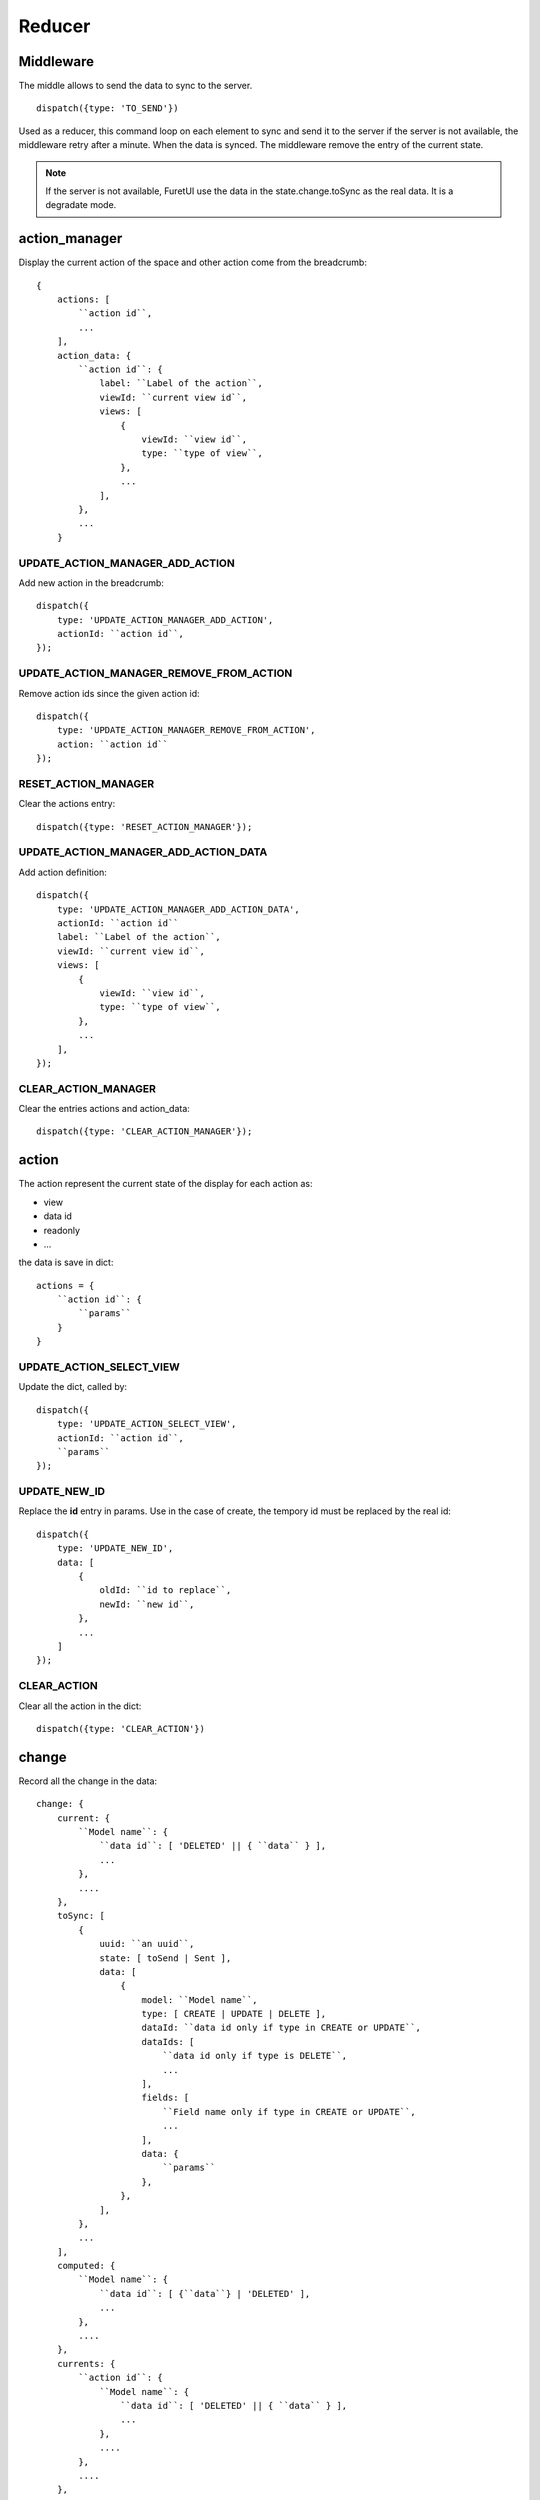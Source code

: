 .. This file is a part of the FuretUI project
..
..    Copyright (C) 2014 Jean-Sebastien SUZANNE <jssuzanne@anybox.fr>
..
.. This Source Code Form is subject to the terms of the Mozilla Public License,
.. v. 2.0. If a copy of the MPL was not distributed with this file,You can
.. obtain one at http://mozilla.org/MPL/2.0/.

Reducer
=======

Middleware
----------

The middle allows to send the data to sync to the server.

::

    dispatch({type: 'TO_SEND'})


Used as a reducer, this command loop on each element to sync and send it to the server
if the server is not available, the middleware retry after a minute. When the data is
synced. The middleware remove the entry of the current state.

.. note::

    If the server is not available, FuretUI use the data in the state.change.toSync
    as the real data. It is a degradate mode.


action_manager
--------------

Display the current action of the space and other action come from the breadcrumb::

    {
        actions: [
            ``action id``,
            ...
        ],
        action_data: {
            ``action id``: {
                label: ``Label of the action``,
                viewId: ``current view id``,
                views: [
                    {
                        viewId: ``view id``,
                        type: ``type of view``,
                    },
                    ...
                ],
            },
            ...
        }

UPDATE_ACTION_MANAGER_ADD_ACTION
~~~~~~~~~~~~~~~~~~~~~~~~~~~~~~~~

Add new action in the breadcrumb::

    dispatch({
        type: 'UPDATE_ACTION_MANAGER_ADD_ACTION',
        actionId: ``action id``,
    });

UPDATE_ACTION_MANAGER_REMOVE_FROM_ACTION
~~~~~~~~~~~~~~~~~~~~~~~~~~~~~~~~~~~~~~~~

Remove action ids since the given action id::

    dispatch({
        type: 'UPDATE_ACTION_MANAGER_REMOVE_FROM_ACTION',
        action: ``action id``
    });

RESET_ACTION_MANAGER
~~~~~~~~~~~~~~~~~~~~

Clear the actions entry::

    dispatch({type: 'RESET_ACTION_MANAGER'});

UPDATE_ACTION_MANAGER_ADD_ACTION_DATA
~~~~~~~~~~~~~~~~~~~~~~~~~~~~~~~~~~~~~

Add action definition::

    dispatch({
        type: 'UPDATE_ACTION_MANAGER_ADD_ACTION_DATA',
        actionId: ``action id``
        label: ``Label of the action``,
        viewId: ``current view id``,
        views: [
            {
                viewId: ``view id``,
                type: ``type of view``,
            },
            ...
        ],
    });

CLEAR_ACTION_MANAGER
~~~~~~~~~~~~~~~~~~~~

Clear the entries actions and action_data::

    dispatch({type: 'CLEAR_ACTION_MANAGER'});


action
------

The action represent the current state of the display for each action as:

* view
* data id
* readonly
* ...

the data is save in dict::

    actions = {
        ``action id``: {
            ``params``
        }
    }


UPDATE_ACTION_SELECT_VIEW
~~~~~~~~~~~~~~~~~~~~~~~~~

Update the dict, called by::

    dispatch({
        type: 'UPDATE_ACTION_SELECT_VIEW',
        actionId: ``action id``,
        ``params``
    });


UPDATE_NEW_ID
~~~~~~~~~~~~~

Replace the **id** entry in params. Use in the case of create, the tempory id must
be replaced by the real id::

    dispatch({
        type: 'UPDATE_NEW_ID',
        data: [
            {
                oldId: ``id to replace``,
                newId: ``new id``,
            },
            ...
        ]
    });

CLEAR_ACTION
~~~~~~~~~~~~

Clear all the action in the dict::

    dispatch({type: 'CLEAR_ACTION'})

change
------

Record all the change in the data::

    change: {
        current: {
            ``Model name``: {
                ``data id``: [ 'DELETED' || { ``data`` } ],
                ...
            },
            ....
        },
        toSync: [
            {
                uuid: ``an uuid``,
                state: [ toSend | Sent ],
                data: [
                    {
                        model: ``Model name``,
                        type: [ CREATE | UPDATE | DELETE ],
                        dataId: ``data id only if type in CREATE or UPDATE``,
                        dataIds: [
                            ``data id only if type is DELETE``,
                            ...
                        ],
                        fields: [
                            ``Field name only if type in CREATE or UPDATE``,
                            ...
                        ],
                        data: {
                            ``params``
                        },
                    },
                ],
            },
            ...
        ],
        computed: {
            ``Model name``: {
                ``data id``: [ {``data``} | 'DELETED' ],
                ...
            },
            ....
        },
        currents: {
            ``action id``: {
                ``Model name``: {
                    ``data id``: [ 'DELETED' || { ``data`` } ],
                    ...
                },
                ....
            },
            ....
        },
    }


* **current**: is the current unsaved change
* **toSync**: The saved change to sync
* **computed**: The saved change merged, waiting the sync and used by Furet UI, offline mode
* **currents**: unsaveed change for another action

ON_CHANGE
~~~~~~~~~

Modify current unsaved change::

    dispatch({
        type: 'ON_CHANGE',
        model: ``Model name``,
        dataId: ``data id``,
        fieldname: ``name of the field``,
        newValue: ``new value to save``,
        fields: ``field to read by the server, only for one2many fields``,
    });


ON_CHANGE_DELETE
~~~~~~~~~~~~~~~~

Mark an id for a model as 'DELETED'::

    dispatch({
        type:'ON_CHANGE_DELETE',
        model: ``model's name``,
        dataIds: [
            ``data id to mark as DELETED``
            ...
        ],
    });


CLEAR_CHANGE
~~~~~~~~~~~~

Reset the current unsaved change::

    dispatch({type: 'CLEAR_CHANGE'})


CLEAR_ALL_CHANGES
~~~~~~~~~~~~~~~~~

Clear all current and currents::

    dispatch({type: 'CLEAR_ALL_CHANGES'})


ON_SAVE
~~~~~~~

Put the current unsaved change in the toSync entry and computed entry to simulate the save::

    dispatch({
        type: 'ON_SAVE',
        uuid: ``uuid ``,
        model: ``Model name in the main model``,
        dataId: ``data id of the main model``,
        newData: ``true is new entry, false is an update``,
        fields: [
            ``field name``,
            ...
        ],
    })

ON_DELETE
~~~~~~~~~

Add in the toSync and computed::

    dispatch({
        type: 'ON_DELETE',
        uuid: ``uuid ``,
        model: ``Model name in the main model``,
        dataIds: [
            ``data id of the main model``,
            ...
        ],
    })

SYNC
~~~~

Change the state (toSend => Sent) of one entry in toSync::

    dispatch({
        type: 'SYNC',
        uuid: ``uuid``,
    })


.. note::

    call by the middleware before sync the data

UNSYNC
~~~~~~

Change the state (Sent => toSend) of one entry in toSync::

    dispatch({
        type: 'UNSYNC',
        uuid: ``uuid``,
    })


.. note::

    call by the middleware after sync the data, if the server is not available

SYNCED
~~~~~~

Remove the entry from toSync and recompute the computed entry::

    dispatch({
        type: 'SYNCED',
        uuid: ``uuid``,
    })


.. note::

    call by the middleware after sync the data, if the server is available

ADD_CURRENTS
~~~~~~~~~~~~

Save the current unsaved in the currents data, use for breadcrumb::

    dispatch({
        type: 'ADD_CURRENTS',
        actionId: ``id of the action which has the current unsaved``
    });

.. note::

    after this command the current unsaved will be empty

REVERT_CHANGE
~~~~~~~~~~~~~

Revert the current unsaved by the value in currents in function of actionId. The 
currents will be clean in function of actionId and actionIds::

    dispatch({
        type: 'REVERT_CHANGE',
        actionId: ``id of action to get``,
        actionIds: [
            ``id of action to clean``,
        ]
    });


UPDATE_NEW_ID
~~~~~~~~~~~~~

Replace the **id** entry in:

* current: ``data id`` or value for a fieldname,
* currents: ``data id`` or value for a fieldname,
* toSync: **dataId**, **dataIds** or value for a fieldname,

The goal is to replace a created object tempory id by the real id::

    dispatch({
        type: 'UPDATE_NEW_ID',
        data: [
            {
                oldId: ``id to replace``,
                newId: ``new id``,
            },
            ...
        ]
    });


.. warning::

    the key 'UPDATE_NEW_ID' is use in to reducer action and change.


client
------

Add any information about a custom client::

    client: {
        ``custom view name``: {
            ``params of the custum view``,
        },
        ...
    }

UPDATE_VIEW_CLIENT
~~~~~~~~~~~~~~~~~~

Add params for a custom view::

    dispatch({
        type: 'UPDATE_VIEW_CLIENT',
        viewName: ``custom view name``,
        ``params ...``,
    });

CLEAR_CLIENT
~~~~~~~~~~~~

Clear all the params::

    dispatch({type: 'CLEAR_CLIENT'});

data
----

Save the data from the server to use it in FuretUI::

    data: {
        ``Model name``: {
            ``data id``: {
                ``data``,
                ...
            },
            ...
        },
        ...
    }

UPDATE_DATA
~~~~~~~~~~~

Update the data::

    dispatch({
        type: 'UPDATE_DATA',
        model: ``Model name``,
        data: {
            ``data id``: {
                ``params``,
            },
            ...
        },
    });

DELETE_DATA
~~~~~~~~~~~

Delete some data::

    dispatch({
        type: 'DELETE_DATA',
        data: {
            ``Model name``: [
                ``data id``,
            ],
        },
    });

CLEAR_DATA
~~~~~~~~~~

Delete all the data::

    dispatch({type: 'CLEAR_DATA'})

global
------

Define the context of the application::

    global = {
        title: ``title of the application``,
        custom_view: ``the current custom view``,
        modal_custom_view: ``the current modal custom view``,
        spaceId: ``the current space id``,
    }

.. warning::

    custom_view and spaceId can not be filled together

UPDATE_GLOBAL
~~~~~~~~~~~~~

Update the global values::

    dispatch({type: 'UPDATE_GLOBAL', ``params``});

CLEAR_GLOBAL
~~~~~~~~~~~~

Clear all the parameter in global::

    dispatch({type: 'CLEAR_GLOBAL'});

leftmenu, rightmenu
-------------------

It is the same for the both. The define dialog menu::

    [ leftmenu | rightmenu ] = {
        value: {
            label: ``label of the selected menu``,
            image: {
                type: [ font-icon | svg-icon ],
                value: ``value in function of type to display the image``,
            },
        },
        values: [
            {
                label: ``label of the selected menu``,
                description: ``Description of the menu``,
                image: {
                    type: [ font-icon | svg-icon ],
                    value: ``value in function of type to display the image``,
                },
                type: [ space | CLIENT ]
                id: ``space if or custom view name in function of type value``
            },
        ],
    }

UPDATE_LEFT_MENU, UPDATE_RIGHT_MENU
~~~~~~~~~~~~~~~~~~~~~~~~~~~~~~~~~~~

Update the menu definition or selected menu::

    dispatch({
        type: [ UPDATE_LEFT_MENU | UPDATE_RIGHT_MENU ],
        value: {
            label: ``label of the selected menu``,
            image: {
                type: [ font-icon | svg-icon ],
                value: ``value in function of type to display the image``,
            },
        },
        values: [
            {
                label: ``label of the selected menu``,
                description: ``Description of the menu``,
                image: {
                    type: [ font-icon | svg-icon ],
                    value: ``value in function of type to display the image``,
                },
                type: [ space | CLIENT ]
                id: ``space if or custom view name in function of type value``
            },
        ],
    });

.. note::

    value and values is not required



CLEAR_LEFT_MENU, CLEAR_RIGHT_MENU
~~~~~~~~~~~~~~~~~~~~~~~~~~~~~~~~~

Clear the menu::

    dispatch({type: [ CLEAR_LEFT_MENU | CLEAR_RIGHT_MENU ]});

spaces
------

Information for the current space::

    space = {
        left_menu: [
            ``menu params``,
            ...
        ],
        right_menu: [
            ``menu params``,
            ...
        ],
        spaceId: ``id of the space``
        menuId: ``id of the menu``,
        actionId: ``id of the action``,
        viewId: ``id of the view``,
        custom_view: ``name of the custom view``,
    }

.. note::

    all the menu have the same definition::

        {
        },



UPDATE_SPACE
~~~~~~~~~~~~

Update the space data::

    dispatch({
        type: 'UPDATE_SPACE',
        left_menu: [
            ``menu params``,
            ...
        ],
        right_menu: [
            ``menu params``,
            ...
        ],
        spaceId: ``id of the space``
        menuId: ``id of the menu``,
        actionId: ``id of the action``,
        viewId: ``id of the view``,
        custom_view: ``name of the custom view``,
    });

CLEAR_SPACE
~~~~~~~~~~~

Clear the space and put the default value::

    dispatch({type: 'CLEAR_SPACE'});

view
----

Give the information of the view::

    view = {
        ``view id``: {
            ``params``,
            ...
        },
        ...
    }

.. note::

    the params are different for each view type

List
~~~~

::

    label: ``label of the view``,
    creatable: ``true display the create button``,
    deletable: ``true display the delete button``,
    selectable: ``true display the check box``,
    onSelect: ``view id to use if the line is clicked``,
    headers: [
        {
            name: ``column name``,
            type: ``column type [ Integer | String | ... ]``,
            label: ``Label of the column``,
        },
        ...
    ],
    search: [
        {
            key: ``key used by the server to filter the data``,
            label: ``Label display of the key``,
            default: ``if field it will be a default value``,
        },
        ...
    ],
    buttons: [
        {
            label: ``Label of the button``,
            buttonId: ``id of the button``,
        },
        ...
    ],
    onSelect_buttons: [
        {
            label: ``Label of the button``,
            buttonId: ``id of the button``,
        },
        ...
    ],
    fields: [
        ``column name``,
    ],

Thumbnail
~~~~~~~~~

::

    label: ``label of the view``,
    creatable: ``true display the create button``,
    deletable: ``true display the delete button``,
    onSelect: ``view id to use if the line is clicked``,
    search: [
        {
            key: ``key used by the server to filter the data``,
            label: ``Label display of the key``,
            default: ``if field it will be a default value``,
        },
        ...
    ],
    template: ``template definition``,
    buttons: [
        {
            label: ``Label of the button``,
            buttonId: ``id of the button``,
        },
        ...
    ],
    fields: [
        ``column name``,
    ],


.. note::

    For the template see the template page


Form
~~~~

::

    label: ``label of the view``,
    creatable: ``true display the create button``,
    deletable: ``true display the delete button``,
    editable: ``true display the edit button``,
    onClose: ``view id to use if the close button is clicked``,
    template: ``template definition``,
    buttons: [
        {
            label: ``Label of the button``,
            buttonId: ``id of the button``,
        },
        ...
    ],
    fields: [
        ``column name``,
    ],


.. note::

    For the template see the template page


UPDATE_VIEW
~~~~~~~~~~~

Update the data of one view::

    dispatch({
        type: 'UPDATE_VIEW',
        viewId: ``view id``,
        ``params of the view``
    });


CLEAR_VIEW
~~~~~~~~~~

Clear all the views data::

    dispatch({type: 'CLEAR_VIEW'});
